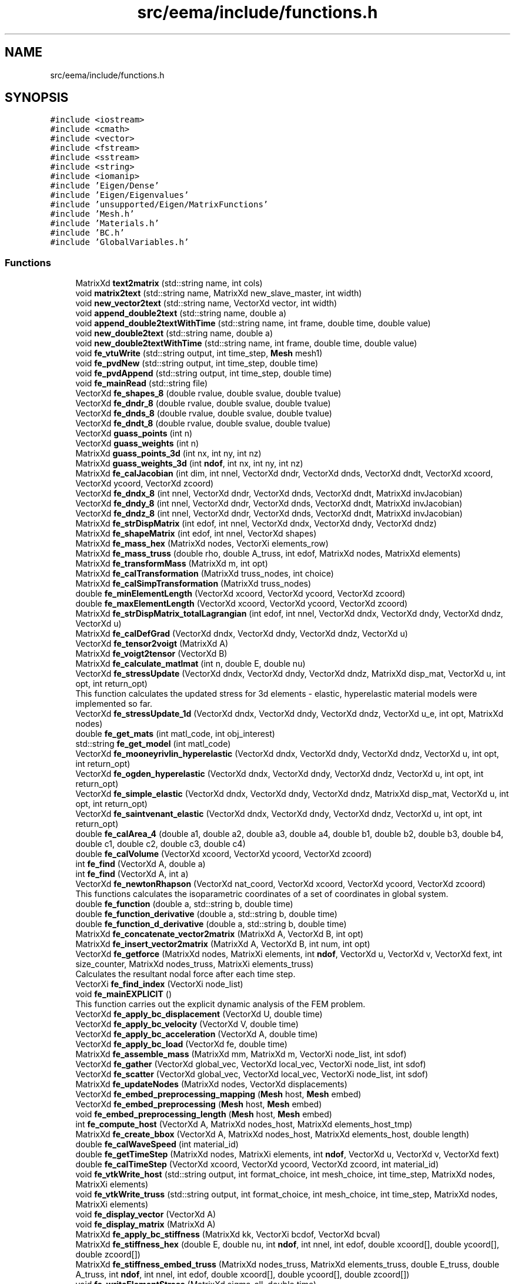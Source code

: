 .TH "src/eema/include/functions.h" 3 "Wed May 10 2017" "Embedded Element Method Algorithms (EMMA)" \" -*- nroff -*-
.ad l
.nh
.SH NAME
src/eema/include/functions.h
.SH SYNOPSIS
.br
.PP
\fC#include <iostream>\fP
.br
\fC#include <cmath>\fP
.br
\fC#include <vector>\fP
.br
\fC#include <fstream>\fP
.br
\fC#include <sstream>\fP
.br
\fC#include <string>\fP
.br
\fC#include <iomanip>\fP
.br
\fC#include 'Eigen/Dense'\fP
.br
\fC#include 'Eigen/Eigenvalues'\fP
.br
\fC#include 'unsupported/Eigen/MatrixFunctions'\fP
.br
\fC#include 'Mesh\&.h'\fP
.br
\fC#include 'Materials\&.h'\fP
.br
\fC#include 'BC\&.h'\fP
.br
\fC#include 'GlobalVariables\&.h'\fP
.br

.SS "Functions"

.in +1c
.ti -1c
.RI "MatrixXd \fBtext2matrix\fP (std::string name, int cols)"
.br
.ti -1c
.RI "void \fBmatrix2text\fP (std::string name, MatrixXd new_slave_master, int width)"
.br
.ti -1c
.RI "void \fBnew_vector2text\fP (std::string name, VectorXd vector, int width)"
.br
.ti -1c
.RI "void \fBappend_double2text\fP (std::string name, double a)"
.br
.ti -1c
.RI "void \fBappend_double2textWithTime\fP (std::string name, int frame, double time, double value)"
.br
.ti -1c
.RI "void \fBnew_double2text\fP (std::string name, double a)"
.br
.ti -1c
.RI "void \fBnew_double2textWithTime\fP (std::string name, int frame, double time, double value)"
.br
.ti -1c
.RI "void \fBfe_vtuWrite\fP (std::string output, int time_step, \fBMesh\fP mesh1)"
.br
.ti -1c
.RI "void \fBfe_pvdNew\fP (std::string output, int time_step, double time)"
.br
.ti -1c
.RI "void \fBfe_pvdAppend\fP (std::string output, int time_step, double time)"
.br
.ti -1c
.RI "void \fBfe_mainRead\fP (std::string file)"
.br
.ti -1c
.RI "VectorXd \fBfe_shapes_8\fP (double rvalue, double svalue, double tvalue)"
.br
.ti -1c
.RI "VectorXd \fBfe_dndr_8\fP (double rvalue, double svalue, double tvalue)"
.br
.ti -1c
.RI "VectorXd \fBfe_dnds_8\fP (double rvalue, double svalue, double tvalue)"
.br
.ti -1c
.RI "VectorXd \fBfe_dndt_8\fP (double rvalue, double svalue, double tvalue)"
.br
.ti -1c
.RI "VectorXd \fBguass_points\fP (int n)"
.br
.ti -1c
.RI "VectorXd \fBguass_weights\fP (int n)"
.br
.ti -1c
.RI "MatrixXd \fBguass_points_3d\fP (int nx, int ny, int nz)"
.br
.ti -1c
.RI "MatrixXd \fBguass_weights_3d\fP (int \fBndof\fP, int nx, int ny, int nz)"
.br
.ti -1c
.RI "MatrixXd \fBfe_calJacobian\fP (int dim, int nnel, VectorXd dndr, VectorXd dnds, VectorXd dndt, VectorXd xcoord, VectorXd ycoord, VectorXd zcoord)"
.br
.ti -1c
.RI "VectorXd \fBfe_dndx_8\fP (int nnel, VectorXd dndr, VectorXd dnds, VectorXd dndt, MatrixXd invJacobian)"
.br
.ti -1c
.RI "VectorXd \fBfe_dndy_8\fP (int nnel, VectorXd dndr, VectorXd dnds, VectorXd dndt, MatrixXd invJacobian)"
.br
.ti -1c
.RI "VectorXd \fBfe_dndz_8\fP (int nnel, VectorXd dndr, VectorXd dnds, VectorXd dndt, MatrixXd invJacobian)"
.br
.ti -1c
.RI "MatrixXd \fBfe_strDispMatrix\fP (int edof, int nnel, VectorXd dndx, VectorXd dndy, VectorXd dndz)"
.br
.ti -1c
.RI "MatrixXd \fBfe_shapeMatrix\fP (int edof, int nnel, VectorXd shapes)"
.br
.ti -1c
.RI "MatrixXd \fBfe_mass_hex\fP (MatrixXd nodes, VectorXi elements_row)"
.br
.ti -1c
.RI "MatrixXd \fBfe_mass_truss\fP (double rho, double A_truss, int edof, MatrixXd nodes, MatrixXd elements)"
.br
.ti -1c
.RI "MatrixXd \fBfe_transformMass\fP (MatrixXd m, int opt)"
.br
.ti -1c
.RI "MatrixXd \fBfe_calTransformation\fP (MatrixXd truss_nodes, int choice)"
.br
.ti -1c
.RI "MatrixXd \fBfe_calSimpTransformation\fP (MatrixXd truss_nodes)"
.br
.ti -1c
.RI "double \fBfe_minElementLength\fP (VectorXd xcoord, VectorXd ycoord, VectorXd zcoord)"
.br
.ti -1c
.RI "double \fBfe_maxElementLength\fP (VectorXd xcoord, VectorXd ycoord, VectorXd zcoord)"
.br
.ti -1c
.RI "MatrixXd \fBfe_strDispMatrix_totalLagrangian\fP (int edof, int nnel, VectorXd dndx, VectorXd dndy, VectorXd dndz, VectorXd u)"
.br
.ti -1c
.RI "MatrixXd \fBfe_calDefGrad\fP (VectorXd dndx, VectorXd dndy, VectorXd dndz, VectorXd u)"
.br
.ti -1c
.RI "VectorXd \fBfe_tensor2voigt\fP (MatrixXd A)"
.br
.ti -1c
.RI "MatrixXd \fBfe_voigt2tensor\fP (VectorXd B)"
.br
.ti -1c
.RI "MatrixXd \fBfe_calculate_matlmat\fP (int n, double E, double nu)"
.br
.ti -1c
.RI "VectorXd \fBfe_stressUpdate\fP (VectorXd dndx, VectorXd dndy, VectorXd dndz, MatrixXd disp_mat, VectorXd u, int opt, int return_opt)"
.br
.RI "This function calculates the updated stress for 3d elements - elastic, hyperelastic material models were implemented so far\&. "
.ti -1c
.RI "VectorXd \fBfe_stressUpdate_1d\fP (VectorXd dndx, VectorXd dndy, VectorXd dndz, VectorXd u_e, int opt, MatrixXd nodes)"
.br
.ti -1c
.RI "double \fBfe_get_mats\fP (int matl_code, int obj_interest)"
.br
.ti -1c
.RI "std::string \fBfe_get_model\fP (int matl_code)"
.br
.ti -1c
.RI "VectorXd \fBfe_mooneyrivlin_hyperelastic\fP (VectorXd dndx, VectorXd dndy, VectorXd dndz, VectorXd u, int opt, int return_opt)"
.br
.ti -1c
.RI "VectorXd \fBfe_ogden_hyperelastic\fP (VectorXd dndx, VectorXd dndy, VectorXd dndz, VectorXd u, int opt, int return_opt)"
.br
.ti -1c
.RI "VectorXd \fBfe_simple_elastic\fP (VectorXd dndx, VectorXd dndy, VectorXd dndz, MatrixXd disp_mat, VectorXd u, int opt, int return_opt)"
.br
.ti -1c
.RI "VectorXd \fBfe_saintvenant_elastic\fP (VectorXd dndx, VectorXd dndy, VectorXd dndz, VectorXd u, int opt, int return_opt)"
.br
.ti -1c
.RI "double \fBfe_calArea_4\fP (double a1, double a2, double a3, double a4, double b1, double b2, double b3, double b4, double c1, double c2, double c3, double c4)"
.br
.ti -1c
.RI "double \fBfe_calVolume\fP (VectorXd xcoord, VectorXd ycoord, VectorXd zcoord)"
.br
.ti -1c
.RI "int \fBfe_find\fP (VectorXd A, double a)"
.br
.ti -1c
.RI "int \fBfe_find\fP (VectorXd A, int a)"
.br
.ti -1c
.RI "VectorXd \fBfe_newtonRhapson\fP (VectorXd nat_coord, VectorXd xcoord, VectorXd ycoord, VectorXd zcoord)"
.br
.RI "This functions calculates the isoparametric coordinates of a set of coordinates in global system\&. "
.ti -1c
.RI "double \fBfe_function\fP (double a, std::string b, double time)"
.br
.ti -1c
.RI "double \fBfe_function_derivative\fP (double a, std::string b, double time)"
.br
.ti -1c
.RI "double \fBfe_function_d_derivative\fP (double a, std::string b, double time)"
.br
.ti -1c
.RI "MatrixXd \fBfe_concatenate_vector2matrix\fP (MatrixXd A, VectorXd B, int opt)"
.br
.ti -1c
.RI "MatrixXd \fBfe_insert_vector2matrix\fP (MatrixXd A, VectorXd B, int num, int opt)"
.br
.ti -1c
.RI "VectorXd \fBfe_getforce\fP (MatrixXd nodes, MatrixXi elements, int \fBndof\fP, VectorXd u, VectorXd v, VectorXd fext, int size_counter, MatrixXd nodes_truss, MatrixXi elements_truss)"
.br
.RI "Calculates the resultant nodal force after each time step\&. "
.ti -1c
.RI "VectorXi \fBfe_find_index\fP (VectorXi node_list)"
.br
.ti -1c
.RI "void \fBfe_mainEXPLICIT\fP ()"
.br
.RI "This function carries out the explicit dynamic analysis of the FEM problem\&. "
.ti -1c
.RI "VectorXd \fBfe_apply_bc_displacement\fP (VectorXd U, double time)"
.br
.ti -1c
.RI "VectorXd \fBfe_apply_bc_velocity\fP (VectorXd V, double time)"
.br
.ti -1c
.RI "VectorXd \fBfe_apply_bc_acceleration\fP (VectorXd A, double time)"
.br
.ti -1c
.RI "VectorXd \fBfe_apply_bc_load\fP (VectorXd fe, double time)"
.br
.ti -1c
.RI "MatrixXd \fBfe_assemble_mass\fP (MatrixXd mm, MatrixXd m, VectorXi node_list, int sdof)"
.br
.ti -1c
.RI "VectorXd \fBfe_gather\fP (VectorXd global_vec, VectorXd local_vec, VectorXi node_list, int sdof)"
.br
.ti -1c
.RI "VectorXd \fBfe_scatter\fP (VectorXd global_vec, VectorXd local_vec, VectorXi node_list, int sdof)"
.br
.ti -1c
.RI "MatrixXd \fBfe_updateNodes\fP (MatrixXd nodes, VectorXd displacements)"
.br
.ti -1c
.RI "VectorXd \fBfe_embed_preprocessing_mapping\fP (\fBMesh\fP host, \fBMesh\fP embed)"
.br
.ti -1c
.RI "VectorXd \fBfe_embed_preprocessing\fP (\fBMesh\fP host, \fBMesh\fP embed)"
.br
.ti -1c
.RI "void \fBfe_embed_preprocessing_length\fP (\fBMesh\fP host, \fBMesh\fP embed)"
.br
.ti -1c
.RI "int \fBfe_compute_host\fP (VectorXd A, MatrixXd nodes_host, MatrixXd elements_host_tmp)"
.br
.ti -1c
.RI "MatrixXd \fBfe_create_bbox\fP (VectorXd A, MatrixXd nodes_host, MatrixXd elements_host, double length)"
.br
.ti -1c
.RI "double \fBfe_calWaveSpeed\fP (int material_id)"
.br
.ti -1c
.RI "double \fBfe_getTimeStep\fP (MatrixXd nodes, MatrixXi elements, int \fBndof\fP, VectorXd u, VectorXd v, VectorXd fext)"
.br
.ti -1c
.RI "double \fBfe_calTimeStep\fP (VectorXd xcoord, VectorXd ycoord, VectorXd zcoord, int material_id)"
.br
.ti -1c
.RI "void \fBfe_vtkWrite_host\fP (std::string output, int format_choice, int mesh_choice, int time_step, MatrixXd nodes, MatrixXi elements)"
.br
.ti -1c
.RI "void \fBfe_vtkWrite_truss\fP (std::string output, int format_choice, int mesh_choice, int time_step, MatrixXd nodes, MatrixXi elements)"
.br
.ti -1c
.RI "void \fBfe_display_vector\fP (VectorXd A)"
.br
.ti -1c
.RI "void \fBfe_display_matrix\fP (MatrixXd A)"
.br
.ti -1c
.RI "MatrixXd \fBfe_apply_bc_stiffness\fP (MatrixXd kk, VectorXi bcdof, VectorXd bcval)"
.br
.ti -1c
.RI "MatrixXd \fBfe_stiffness_hex\fP (double E, double nu, int \fBndof\fP, int nnel, int edof, double xcoord[], double ycoord[], double zcoord[])"
.br
.ti -1c
.RI "MatrixXd \fBfe_stiffness_embed_truss\fP (MatrixXd nodes_truss, MatrixXd elements_truss, double E_truss, double A_truss, int \fBndof\fP, int nnel, int edof, double xcoord[], double ycoord[], double zcoord[])"
.br
.ti -1c
.RI "void \fBfe_writeElementStress\fP (MatrixXd sigma_all, double time)"
.br
.ti -1c
.RI "VectorXd \fBfe_calculateMass\fP (VectorXd mm, std::string type)"
.br
.ti -1c
.RI "VectorXd \fBfe_calculateMassDirectLumped\fP (VectorXd mm)"
.br
.ti -1c
.RI "VectorXd \fBfe_massLumped\fP (MatrixXd nodes, VectorXi elements_row)"
.br
.ti -1c
.RI "VectorXd \fBfe_calculateAccln\fP (VectorXd mm, VectorXd F_net)"
.br
.ti -1c
.RI "double \fBfe_calculateKE\fP (VectorXd mm, VectorXd V)"
.br
.ti -1c
.RI "double \fBfe_calculateKE\fP (MatrixXd mm, VectorXd V)"
.br
.ti -1c
.RI "VectorXd \fBtext2vector\fP (std::string name)"
.br
.in -1c
.SH "Function Documentation"
.PP 
.SS "void append_double2text (std::string name, double a)"
Function appends a double value to a text file 
.PP
Definition at line 17 of file fe_vector2text\&.cpp\&.
.SS "void append_double2textWithTime (std::string name, int frame, double time, double value)"
Function appends a double value with solution times to a text file 
.PP
Definition at line 28 of file fe_vector2text\&.cpp\&.
.SS "VectorXd fe_apply_bc_acceleration (VectorXd A, double time)"
Function enforces acceleration boundary condition 
.PP
Definition at line 56 of file fe_apply_bc\&.cpp\&.
.SS "VectorXd fe_apply_bc_displacement (VectorXd U, double time)"
Function enforces displacement boundary condition 
.PP
Definition at line 5 of file fe_apply_bc\&.cpp\&.
.SS "VectorXd fe_apply_bc_load (VectorXd fe, double time)"
Function updates the applied load 
.PP
Definition at line 99 of file fe_apply_bc\&.cpp\&.
.SS "MatrixXd fe_apply_bc_stiffness (MatrixXd kk, VectorXi bcdof, VectorXd bcval)"

.PP
Definition at line 118 of file fe_apply_bc\&.cpp\&.
.SS "VectorXd fe_apply_bc_velocity (VectorXd V, double time)"
Function enforces velocity boundary condition 
.PP
Definition at line 24 of file fe_apply_bc\&.cpp\&.
.SS "MatrixXd fe_assemble_mass (MatrixXd mm, MatrixXd m, VectorXi node_list, int sdof)"
Assembles the global mass matrix 
.PP
Definition at line 24 of file fe_assemble_mass\&.cpp\&.
.SS "double fe_calArea_4 (double a1, double a2, double a3, double a4, double b1, double b2, double b3, double b4, double c1, double c2, double c3, double c4)"
Calculates the area of a face with 4 vertices 
.PP
Definition at line 5 of file fe_calArea_4\&.cpp\&.
.SS "MatrixXd fe_calculate_matlmat (int n, double E, double nu)"
Create material matrix for isotropic elastic case 
.PP
Definition at line 20 of file fe_simple_elastic\&.cpp\&.
.SS "VectorXd fe_calculateAccln (VectorXd mm, VectorXd F_net)"

.PP
Definition at line 5 of file fe_calculateAccln\&.cpp\&.
.SS "double fe_calculateKE (VectorXd mm, VectorXd V)"

.PP
Definition at line 5 of file fe_calculateKE\&.cpp\&.
.SS "double fe_calculateKE (MatrixXd mm, VectorXd V)"

.PP
Definition at line 15 of file fe_calculateKE\&.cpp\&.
.SS "VectorXd fe_calculateMass (VectorXd mm, std::string type)"

.PP
Definition at line 5 of file fe_calculateMass\&.cpp\&.
.SS "VectorXd fe_calculateMassDirectLumped (VectorXd mm)"
number of elements 
.PP
Definition at line 14 of file fe_calculateMass\&.cpp\&.
.SS "MatrixXd fe_calDefGrad (VectorXd dndx, VectorXd dndy, VectorXd dndz, VectorXd u)"
Calculates the deformation gradient 
.PP
Definition at line 8 of file fe_calDefGrad\&.cpp\&.
.SS "MatrixXd fe_calJacobian (int dim, int nnel, VectorXd dndr, VectorXd dnds, VectorXd dndt, VectorXd xcoord, VectorXd ycoord, VectorXd zcoord)"
Calculates the jacobian -- using the derivates of shape functions 
.PP
Definition at line 7 of file fe_calJacobian\&.cpp\&.
.SS "MatrixXd fe_calSimpTransformation (MatrixXd truss_nodes)"

.PP
Definition at line 7 of file fe_calSimpTransformation\&.cpp\&.
.SS "double fe_calTimeStep (VectorXd xcoord, VectorXd ycoord, VectorXd zcoord, int material_id)"
Calculates the time step for a single element based on its dimensions and material model
.PP
For a single element - this function calculates the volume of the element and calculates the critical time step based on the wave speed\&. 
.PP
Definition at line 5 of file fe_calTimeStep\&.cpp\&.
.SS "MatrixXd fe_calTransformation (MatrixXd truss_nodes, int choice)"
Calculates the transformation matrix - transformation from local (truss) coordinate system to global (3d hex) coordinate system 
.PP
Definition at line 7 of file fe_calTransformation\&.cpp\&.
.SS "double fe_calVolume (VectorXd xcoord, VectorXd ycoord, VectorXd zcoord)"
Calculates the volume of a 3d element 
.PP
Definition at line 6 of file fe_calVolume\&.cpp\&.
.SS "double fe_calWaveSpeed (int material_id)"
Calculates the wavespeed for a particular material model
.PP
This function calculates the wave speed for an element based on its material properties 
.PP
Definition at line 6 of file fe_calWaveSpeed\&.cpp\&.
.SS "int fe_compute_host (VectorXd A, MatrixXd nodes_host, MatrixXd elements_host_tmp)"

.PP
Definition at line 4 of file fe_compute_host\&.cpp\&.
.SS "MatrixXd fe_concatenate_vector2matrix (MatrixXd A, VectorXd B, int opt)"
Concatenate a vector to a matrix -- rowwise or coloumn wise 
.PP
Definition at line 5 of file fe_concatenate_vector2matrix\&.cpp\&.
.SS "MatrixXd fe_create_bbox (VectorXd A, MatrixXd nodes_host, MatrixXd elements_host, double length)"

.PP
Definition at line 4 of file fe_create_bbox\&.cpp\&.
.SS "void fe_display_matrix (MatrixXd A)"
Prints out a matrix 
.PP
Definition at line 5 of file fe_display\&.cpp\&.
.SS "void fe_display_vector (VectorXd A)"
Prints out a vector 
.PP
Definition at line 41 of file fe_display\&.cpp\&.
.SS "VectorXd fe_dndr_8 (double rvalue, double svalue, double tvalue)"
dndr of isoparametric element calculated for particular r, s, and t 
.PP
Definition at line 6 of file fe_dn_iso_8\&.cpp\&.
.SS "VectorXd fe_dnds_8 (double rvalue, double svalue, double tvalue)"
dnds of isoparametric element calculated for particular r, s, and t 
.PP
Definition at line 44 of file fe_dn_iso_8\&.cpp\&.
.SS "VectorXd fe_dndt_8 (double rvalue, double svalue, double tvalue)"
dndt of isoparametric element calculated for particular r, s, and t 
.PP
Definition at line 82 of file fe_dn_iso_8\&.cpp\&.
.SS "VectorXd fe_dndx_8 (int nnel, VectorXd dndr, VectorXd dnds, VectorXd dndt, MatrixXd invJacobian)"
dndx of actual element calculates using jacobian and shape function derivates calculated in the isoparametric element 
.PP
Definition at line 6 of file fe_dn_actual_8\&.cpp\&.
.SS "VectorXd fe_dndy_8 (int nnel, VectorXd dndr, VectorXd dnds, VectorXd dndt, MatrixXd invJacobian)"
dndy of actual element calculates using jacobian and shape function derivates calculated in the isoparametric element 
.PP
Definition at line 17 of file fe_dn_actual_8\&.cpp\&.
.SS "VectorXd fe_dndz_8 (int nnel, VectorXd dndr, VectorXd dnds, VectorXd dndt, MatrixXd invJacobian)"
dndz of actual element calculates using jacobian and shape function derivates calculated in the isoparametric element 
.PP
Definition at line 28 of file fe_dn_actual_8\&.cpp\&.
.SS "VectorXd fe_embed_preprocessing (\fBMesh\fP host, \fBMesh\fP embed)"
This function carries out all the required pre-processing steps for embedded element constraint 
.PP
Definition at line 7 of file fe_embed_preprocessing\&.cpp\&.
.SS "void fe_embed_preprocessing_length (\fBMesh\fP host, \fBMesh\fP embed)"
Checks if the host mesh has zero length edges
.PP
Checks if the embedded mesh has zero length edges 
.PP
Definition at line 13 of file fe_embed_preprocessing\&.cpp\&.
.SS "VectorXd fe_embed_preprocessing_mapping (\fBMesh\fP host, \fBMesh\fP embed)"
Temporary Matrices useful in the mapping scheme
.PP
Creates a bounding box and seperates the mesh in the bouding box from the whole mesh 
.PP
Definition at line 4 of file fe_embed_preprocessing_mapping\&.cpp\&.
.SS "int fe_find (VectorXd A, double a)"
find the poistion index of a double value in a vector -- analogous to 'find' function in MATLAB 
.PP
Definition at line 4 of file fe_find\&.cpp\&.
.SS "int fe_find (VectorXd A, int a)"
find the poistion index of a integer value in a vector -- analogous to 'find' function in MATLAB 
.PP
Definition at line 18 of file fe_find\&.cpp\&.
.SS "VectorXi fe_find_index (VectorXi node_list)"
Find the index based on the DOF of a particular node 
.PP
Definition at line 16 of file fe_find_index\&.cpp\&.
.SS "double fe_function (double a, std::string b, double time)"
Function outputs the standard curve values 
.PP
Definition at line 5 of file fe_function\&.cpp\&.
.SS "double fe_function_d_derivative (double a, std::string b, double time)"
Function outputs the double derivative of a time dependent variable at a time instant 
.PP
Definition at line 49 of file fe_function\&.cpp\&.
.SS "double fe_function_derivative (double a, std::string b, double time)"
Function outputs the derivative of a time dependent variable at a time instant 
.PP
Definition at line 27 of file fe_function\&.cpp\&.
.SS "VectorXd fe_gather (VectorXd global_vec, VectorXd local_vec, VectorXi node_list, int sdof)"
Creates element level vector (displacement, velocity, acceleration etc\&.) from a system level vector 
.PP
Definition at line 6 of file fe_gather\&.cpp\&.
.SS "double fe_get_mats (int matl_code, int obj_interest)"
Extracts the material parameter values based on the material id 
.PP
Definition at line 5 of file fe_get_mats\&.cpp\&.
.SS "std::string fe_get_model (int matl_code)"
Extracts the material model name 
.PP
Definition at line 5 of file fe_get_model\&.cpp\&.
.SS "VectorXd fe_getforce (MatrixXd nodes, MatrixXi elements, int ndof, VectorXd u, VectorXd v, VectorXd fext, int size_counter, MatrixXd nodes_truss, MatrixXi elements_truss)"

.PP
Calculates the resultant nodal force after each time step\&. Calculates the resultant force vector - Box 6\&.1 of Belytschko
.PP
This function represents the 'getforce' step in Belytschko (Box 6\&.1 - Explicit FEM Algorithm)\&. For each hex element, this function calculates the internal nodal force vector and the resultant nodal force vector\&. Once, this is calculated for each element, the resultant vectors are scattered into global vectors\&. 
.PP
Definition at line 13 of file fe_getforce\&.cpp\&.
.SS "double fe_getTimeStep (MatrixXd nodes, MatrixXi elements, int ndof, VectorXd u, VectorXd v, VectorXd fext)"
Outputs the critical time step based on all the elements in a FE analysis
.PP
For all elements -- this function calculates the minimum critical timestep 
.PP
Definition at line 6 of file fe_getTimeStep\&.cpp\&.
.SS "MatrixXd fe_insert_vector2matrix (MatrixXd A, VectorXd B, int num, int opt)"
Function concatenates vector to a matrix 
.PP
Definition at line 27 of file fe_concatenate_vector2matrix\&.cpp\&.
.SS "void fe_mainEXPLICIT ()"

.PP
This function carries out the explicit dynamic analysis of the FEM problem\&. Run the finite element analysis using an explicit dynamic method number of elements
.PP
Apply Loading Conditions - time dependent loading conditions
.PP
Calculate the time at half time step
.PP
Update the time by adding full time step
.PP
Partially Update Nodal Velocities
.PP
Enforce Velocity Boundary Conditions
.PP
Update Nodal Displacements
.PP
Calculate Accelerations
.PP
Completely Update the nodal velocities
.PP
Projection of displacements to the embedded mesh is needed 
.PP
Definition at line 10 of file fe_mainEXPLICIT\&.cpp\&.
.SS "void fe_mainRead (std::string file)"
Read the input text file -- for a particular job 
.PP
Definition at line 32 of file fe_mainRead\&.cpp\&.
.SS "MatrixXd fe_mass_hex (MatrixXd nodes, VectorXi elements_row)"
Calculates the mass matrix for a hex element 
.PP
Definition at line 4 of file fe_mass_hex\&.cpp\&.
.SS "MatrixXd fe_mass_truss (double rho, double A_truss, int edof, MatrixXd nodes, MatrixXd elements)"
Calculates the mass of a truss element 
.PP
Definition at line 103 of file fe_mass_hex\&.cpp\&.
.SS "VectorXd fe_massLumped (MatrixXd nodes, VectorXi elements_row)"

.PP
Definition at line 4 of file fe_massLumped\&.cpp\&.
.SS "double fe_maxElementLength (VectorXd xcoord, VectorXd ycoord, VectorXd zcoord)"
Function outputs the maximum length for an element 
.PP
Definition at line 5 of file fe_maxElementLength\&.cpp\&.
.SS "double fe_minElementLength (VectorXd xcoord, VectorXd ycoord, VectorXd zcoord)"
Function outputs the minimum length for an element 
.PP
Definition at line 5 of file fe_minElementLength\&.cpp\&.
.SS "VectorXd fe_mooneyrivlin_hyperelastic (VectorXd dndx, VectorXd dndy, VectorXd dndz, VectorXd u, int opt, int return_opt)"
Function calculates the stress vector for a mooney-rivlin material outputs 2nd cauchy stress tensor in vector form
.PP
outputs cauchy stress tensor in vector form 
.PP
Definition at line 5 of file fe_mooneyrivlin_hyperelastic\&.cpp\&.
.SS "VectorXd fe_newtonRhapson (VectorXd nat_coord, VectorXd xcoord, VectorXd ycoord, VectorXd zcoord)"

.PP
This functions calculates the isoparametric coordinates of a set of coordinates in global system\&. Function calculates vector result using newton rhapson model
.PP
n Vector showing the coordinates in iso-parametric system 
.PP
Definition at line 10 of file fe_newtonRhapson\&.cpp\&.
.SS "VectorXd fe_ogden_hyperelastic (VectorXd dndx, VectorXd dndy, VectorXd dndz, VectorXd u, int opt, int return_opt)"
Function calculates the stress vector for a ogden-hyperelastic material 
.PP
Definition at line 5 of file fe_ogden_hyperelastic\&.cpp\&.
.SS "void fe_pvdAppend (std::string output, int time_step, double time)"
Function appends PVD file in the VTU folder Output File Name
.PP
Append New Line of Data
.PP
Write Footer 
.PP
Definition at line 173 of file fe_vtu\&.cpp\&.
.SS "void fe_pvdNew (std::string output, int time_step, double time)"
Function creates new PVD file in the VTU folder Output File Name
.PP
Write Header
.PP
Write First Line of Data 
.PP
Definition at line 149 of file fe_vtu\&.cpp\&.
.SS "VectorXd fe_saintvenant_elastic (VectorXd dndx, VectorXd dndy, VectorXd dndz, VectorXd u, int opt, int return_opt)"
Function calculates the stress vector for a saint venant elastic material model outputs 2nd cauchy stress tensor in vector form
.PP
outputs cauchy stress tensor in vector form 
.PP
Definition at line 5 of file fe_saintvenant_elastic\&.cpp\&.
.SS "VectorXd fe_scatter (VectorXd global_vec, VectorXd local_vec, VectorXi node_list, int sdof)"
Updates a system level vector based on the element level vector 
.PP
Definition at line 6 of file fe_scatter\&.cpp\&.
.SS "MatrixXd fe_shapeMatrix (int edof, int nnel, VectorXd shapes)"
Outputs the shape function matrix for an element 
.PP
Definition at line 7 of file fe_shapeMatrix\&.cpp\&.
.SS "VectorXd fe_shapes_8 (double rvalue, double svalue, double tvalue)"
Creates the shape functions for an 8 noded element 
.PP
Definition at line 7 of file fe_shapes\&.cpp\&.
.SS "VectorXd fe_simple_elastic (VectorXd dndx, VectorXd dndy, VectorXd dndz, MatrixXd disp_mat, VectorXd u, int opt, int return_opt)"
Function calculates the stress vector for a simple elastic (small strain) material 
.PP
Definition at line 7 of file fe_simple_elastic\&.cpp\&.
.SS "MatrixXd fe_stiffness_embed_truss (MatrixXd nodes_truss, MatrixXd elements_truss, double E_truss, double A_truss, int ndof, int nnel, int edof, double xcoord[], double ycoord[], double zcoord[])"
Internal nodal force vector for a truss (1D) element 
.PP
Definition at line 6 of file fe_stiffness_embed_truss\&.cpp\&.
.SS "MatrixXd fe_stiffness_hex (double E, double nu, int ndof, int nnel, int edof, double xcoord[], double ycoord[], double zcoord[])"
Internal nodal force vector for a hexahedral element 
.PP
Definition at line 7 of file fe_stiffness_hex\&.cpp\&.
.SS "MatrixXd fe_strDispMatrix (int edof, int nnel, VectorXd dndx, VectorXd dndy, VectorXd dndz)"
Strain displacement matrix B 
.PP
Definition at line 5 of file fe_strDispMatrix\&.cpp\&.
.SS "MatrixXd fe_strDispMatrix_totalLagrangian (int edof, int nnel, VectorXd dndx, VectorXd dndy, VectorXd dndz, VectorXd u)"
Calculates the strain displacement matrix in total lagrangian system 
.PP
Definition at line 31 of file fe_strDispMatrix\&.cpp\&.
.SS "VectorXd fe_stressUpdate (VectorXd dndx, VectorXd dndy, VectorXd dndz, MatrixXd disp_mat, VectorXd u, int opt, int return_opt)"

.PP
This function calculates the updated stress for 3d elements - elastic, hyperelastic material models were implemented so far\&. Updates the stress at each time step based on the material model This function is for 2d or 3d elements\&. For 1d elements, different stress update function was included
.PP
This block develops outputs the updated stress for a 3d elastic material
.PP
This block outputs the updated stress for a mooney-rivlin hyperelastic material model
.PP
This block develops outputs the updated stress for a 3d ogden hyperelastic material 
.PP
Definition at line 7 of file fe_stressUpdate\&.cpp\&.
.SS "VectorXd fe_stressUpdate_1d (VectorXd dndx, VectorXd dndy, VectorXd dndz, VectorXd u_e, int opt, MatrixXd nodes)"
Updates the stress at each time step based on the material model for a 1d element
.PP
This function calculates the updated stress for 1d elements - hyperelastic material model was implemented so far\&. 
.PP
Definition at line 6 of file fe_stressUpdate_1d\&.cpp\&.
.SS "VectorXd fe_tensor2voigt (MatrixXd A)"
Writes a symmetric tensor into a Voigt vector form
.PP
This function converts tensor into voigt's vector notation The tensor should be either 2X2 or 3X3\&. The tensor should be symmetric for its transformation into Voigt Vector 
.PP
Definition at line 8 of file fe_tensor2voigt\&.cpp\&.
.SS "MatrixXd fe_transformMass (MatrixXd m, int opt)"
Converts a normal mass matrix into a lumped mass matrix 
.PP
Definition at line 6 of file fe_transformMass\&.cpp\&.
.SS "MatrixXd fe_updateNodes (MatrixXd nodes, VectorXd displacements)"
Updates the nodal coordinates based on the displacements 
.PP
Definition at line 9 of file fe_update\&.cpp\&.
.SS "MatrixXd fe_voigt2tensor (VectorXd B)"
Writes a Voigt vector into a symmetric tensor form
.PP
This function converts vector in voigt's vector notation into a tensor The tensor will be either 2X2 or 3X3\&. 
.PP
Definition at line 8 of file fe_voigt2tensor\&.cpp\&.
.SS "void fe_vtkWrite_host (std::string output, int format_choice, int mesh_choice, int time_step, MatrixXd nodes, MatrixXi elements)"
Writes VTK files for host mesh 
.PP
Definition at line 6 of file fe_vtk\&.cpp\&.
.SS "void fe_vtkWrite_truss (std::string output, int format_choice, int mesh_choice, int time_step, MatrixXd nodes, MatrixXi elements)"
Writes VTK files for truss mesh 
.PP
Definition at line 138 of file fe_vtk\&.cpp\&.
.SS "void fe_vtuWrite (std::string output, int time_step, \fBMesh\fP mesh1)"
Function writes the results into the VTU folder Points Info
.PP
Cells Info
.PP
Point Data - Displacements
.PP
Points Data - Velocities
.PP
Points Data - Accelerations
.PP
\fBMesh\fP Data - Stresses
.PP
\fBMesh\fP Data - Strains
.PP
Output File Name
.PP
Points Data
.PP
Cell Data
.PP
Point Vector Data - Displacements
.PP
Point Vector Data - Velocities
.PP
Point Vector Data - Accelerations
.PP
Cell Data - Stresses and Strains 
.PP
Definition at line 5 of file fe_vtu\&.cpp\&.
.SS "void fe_writeElementStress (MatrixXd sigma_all, double time)"

.PP
Definition at line 12 of file fe_write\&.cpp\&.
.SS "VectorXd guass_points (int n)"
Create a guass_point vector of n values 
.PP
Definition at line 5 of file fe_guass_points\&.cpp\&.
.SS "MatrixXd guass_points_3d (int nx, int ny, int nz)"
Creates a guass point matrix in 3D 
.PP
Definition at line 4 of file fe_guass_points_3d\&.cpp\&.
.SS "VectorXd guass_weights (int n)"
Creates a guass_weight vector of n values 
.PP
Definition at line 5 of file fe_guass_weights\&.cpp\&.
.SS "MatrixXd guass_weights_3d (int ndof, int nx, int ny, int nz)"
Creates a guass weight matrix in 3D 
.PP
Definition at line 5 of file fe_guass_weights_3d\&.cpp\&.
.SS "void matrix2text (std::string name, MatrixXd new_slave_master, int width)"
Writes a matrix into a text file 
.PP
Definition at line 5 of file fe_matrix2text\&.cpp\&.
.SS "void new_double2text (std::string name, double a)"
Function creates a new text file and writes a double value to it 
.PP
Definition at line 42 of file fe_vector2text\&.cpp\&.
.SS "void new_double2textWithTime (std::string name, int frame, double time, double value)"
Function creates a new text file and writes a double value with solution times to it 
.PP
Definition at line 53 of file fe_vector2text\&.cpp\&.
.SS "void new_vector2text (std::string name, VectorXd vector, int width)"
Writes a vector into a text file 
.PP
Definition at line 5 of file fe_vector2text\&.cpp\&.
.SS "MatrixXd text2matrix (std::string name, int cols)"
Reads a text file into matrix 
.PP
Definition at line 10 of file fe_text2matrix\&.cpp\&.
.SS "VectorXd text2vector (std::string name)"

.PP
Definition at line 44 of file fe_text2matrix\&.cpp\&.
.SH "Author"
.PP 
Generated automatically by Doxygen for Embedded Element Method Algorithms (EMMA) from the source code\&.
